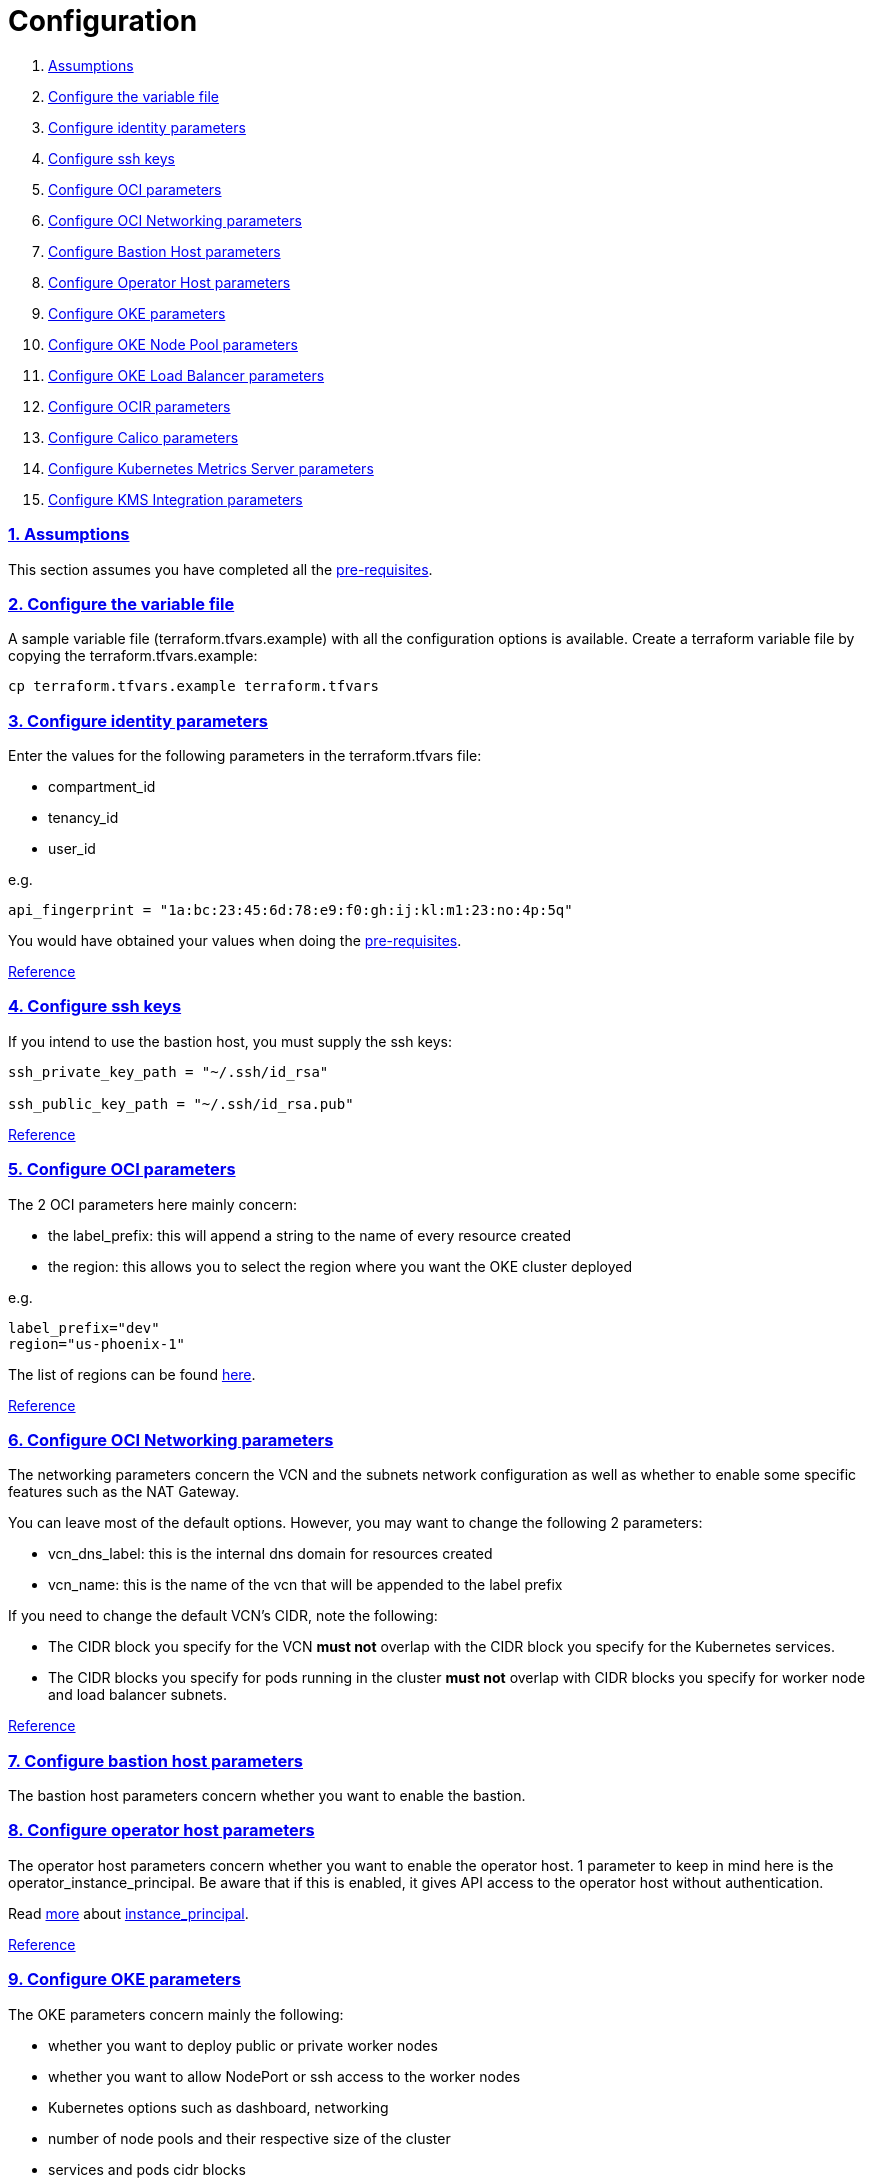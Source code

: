 = Configuration

:idprefix:
:idseparator: -
:sectlinks:
:sectnums:

:uri-repo: https://github.com/oracle-terraform-modules/terraform-oci-oke

:uri-rel-file-base: link:{uri-repo}/blob/main
:uri-rel-tree-base: link:{uri-repo}/tree/main
:uri-docs: {uri-rel-file-base}/docs

:uri-calico: https://www.projectcalico.org/
:uri-calico-policy: https://docs.projectcalico.org/v3.8/getting-started/kubernetes/installation/other
:uri-changelog: {uri-rel-file-base}/CHANGELOG.adoc
:uri-contribute: {uri-rel-file-base}/CONTRIBUTING.adoc
:uri-contributors: {uri-rel-file-base}/CONTRIBUTORS.adoc
:uri-instructions: {uri-docs}/instructions.adoc
:uri-license: {uri-rel-file-base}/LICENSE.txt
:uri-kubernetes: https://kubernetes.io/
:uri-kubernetes-hpa: https://kubernetes.io/docs/tasks/run-application/horizontal-pod-autoscale/
:uri-metrics-server: https://github.com/kubernetes-incubator/metrics-server
:uri-networks-subnets-cidr: https://erikberg.com/notes/networks.html
:uri-oci-authtoken: https://docs.cloud.oracle.com/iaas/Content/Registry/Tasks/registrygettingauthtoken.htm
:uri-oci-secret: https://docs.cloud.oracle.com/en-us/iaas/Content/KeyManagement/Tasks/managingsecrets.htm
:uri-oci: https://cloud.oracle.com/cloud-infrastructure
:uri-oci-documentation: https://docs.cloud.oracle.com/iaas/Content/home.htm
:uri-oci-instance-principal: https://docs.cloud.oracle.com/iaas/Content/Identity/Tasks/callingservicesfrominstances.htm
:uri-oci-kms: https://docs.cloud.oracle.com/iaas/Content/KeyManagement/Concepts/keyoverview.htm
:uri-oci-loadbalancer-annotations: https://github.com/oracle/oci-cloud-controller-manager/blob/main/docs/load-balancer-annotations.md
:uri-oci-region: https://docs.cloud.oracle.com/iaas/Content/General/Concepts/regions.htm
:uri-oci-ocir: https://docs.cloud.oracle.com/iaas/Content/Registry/Concepts/registryoverview.htm
:uri-oke: https://docs.cloud.oracle.com/iaas/Content/ContEng/Concepts/contengoverview.htm
:uri-oracle: https://www.oracle.com
:uri-prereqs: {uri-docs}/prerequisites.adoc
:uri-quickstart: {uri-docs}/quickstart.adoc

:uri-terraform: https://www.terraform.io
:uri-terraform-cidrsubnet-desconstructed: http://blog.itsjustcode.net/blog/2017/11/18/terraform-cidrsubnet-deconstructed/
:uri-terraform-oci: https://www.terraform.io/docs/providers/oci/index.html
:uri-terraform-oke-sample: https://github.com/terraform-providers/terraform-provider-oci/tree/master/examples/container_engine
:uri-terraform-options: {uri-docs}/terraformoptions.adoc
:uri-topology: {uri-docs}/topology.adoc

. link:#assumptions[Assumptions]
. link:#configure-the-variable-file[Configure the variable file]
. link:#configure-identity-parameters[Configure identity parameters]
. link:#configure-ssh-keys[Configure ssh keys]
. link:#configure-oci-parameters[Configure OCI parameters]
. link:#configure-oci-networking-parameters[Configure OCI Networking parameters]
. link:#configure-bastion-host-parameters[Configure Bastion Host parameters]
. link:#configure-operator-host-parameters[Configure Operator Host parameters]
. link:#configure-oke-parameters[Configure OKE parameters]
. link:#configure-oke-node-pool-parameters[Configure OKE Node Pool parameters]
. link:#configure-oke-load-balancer-parameters[Configure OKE Load Balancer parameters]
. link:#configure-ocir-parameters[Configure OCIR parameters]
. link:#configure-calico-parameters[Configure Calico parameters]
. link:#configure-kubernetes-metrics-server-parameters[Configure Kubernetes Metrics Server parameters]
. link:#configure-kms-integration-parameters[Configure KMS Integration parameters]

=== Assumptions

This section assumes you have completed all the {uri-prereqs}[pre-requisites].

=== Configure the variable file

A sample variable file (terraform.tfvars.example) with all the configuration options is available. Create a terraform variable file by copying the terraform.tfvars.example:

----
cp terraform.tfvars.example terraform.tfvars
----

=== Configure identity parameters

Enter the values for the following parameters in the terraform.tfvars file:


* compartment_id
* tenancy_id
* user_id

e.g.

----
api_fingerprint = "1a:bc:23:45:6d:78:e9:f0:gh:ij:kl:m1:23:no:4p:5q"
----

You would have obtained your values when doing the {uri-prereqs}[pre-requisites]. 

{uri-terraform-options}#identity-and-access[Reference]

=== Configure ssh keys

If you intend to use the bastion host, you must supply the ssh keys:

----
ssh_private_key_path = "~/.ssh/id_rsa"

ssh_public_key_path = "~/.ssh/id_rsa.pub"
----

{uri-terraform-options}#ssh-keys[Reference]

=== Configure OCI parameters

The 2 OCI parameters here mainly concern:

* the label_prefix: this will append a string to the name of every resource created
* the region: this allows you to select the region where you want the OKE cluster deployed

e.g.

----
label_prefix="dev"
region="us-phoenix-1"
----

The list of regions can be found {uri-oci-region}[here].

{uri-terraform-options}#general-oci[Reference]

=== Configure OCI Networking parameters

The networking parameters concern the VCN and the subnets network configuration as well as whether to enable some specific features such as the NAT Gateway. 

You can leave most of the default options. However, you may want to change the following 2 parameters:

* vcn_dns_label: this is the internal dns domain for resources created
* vcn_name: this is the name of the vcn that will be appended to the label prefix

****
If you need to change the default VCN's CIDR, note the following:

* The CIDR block you specify for the VCN *must not* overlap with the CIDR block you specify for the Kubernetes services.
* The CIDR blocks you specify for pods running in the cluster *must not* overlap with CIDR blocks you specify for worker node and load balancer subnets.
****

{uri-terraform-options}#oci-networking[Reference]

=== Configure bastion host parameters

The bastion host parameters concern whether you want to enable the bastion. 

=== Configure operator host parameters

The operator host parameters concern whether you want to enable the operator host. 1 parameter to keep in mind here is the operator_instance_principal. Be aware that if this is enabled, it gives API access to the operator host without authentication.

Read {uri-instructions}#enabling-instance_principal-on-the-operator-host[more] about {uri-oci-instance-principal}[instance_principal].

{uri-terraform-options}#bastion-host[Reference]

=== Configure OKE parameters

The OKE parameters concern mainly the following:

* whether you want to deploy public or private worker nodes
* whether you want to allow NodePort or ssh access to the worker nodes
* Kubernetes options such as dashboard, networking
* number of node pools and their respective size of the cluster
* services and pods cidr blocks

****
If you need to change the default services and pods' CIDRs, note the following:

* The CIDR block you specify for the VCN *must not* overlap with the CIDR block you specify for the Kubernetes services.
* The CIDR blocks you specify for pods running in the cluster *must not* overlap with CIDR blocks you specify for worker node and load balancer subnets.
****

Refer to {uri-topology}[topology] for more thorough examples.

{uri-terraform-options}#oke[Reference]

=== Configure OKE Node Pool parameters

The OKE Node Pool parameters control the following:

. the number of node pools to be created
. the size of each node pool
. the shape of the worker node in each node pool
. the boot volume size in GB
. the node pool name prefix
. whether to use a custom image id. Else, the major.minor version of Oracle Linux to use

An empty value for boot volume size will default the boot volume to 50GB. This value is updatable. However the effect will be effective in newly created nodes _only_.

Refer to {uri-topology}[topology] for more thorough examples.

=== Configure OKE Load Balancer parameters

The OKE Load Balancer parameters concern mainly the following:

. the preferred Availability Domain you want to place the load balancers
. the type of load balancer (public/internal)
. the list of destination ports to allow for public ingress

Even if you set the load balancer subnets to be internal, you still need to set the correct {uri-oci-loadbalancer-annotations}[annotations] when creating internal load balancers. Just setting the subnet to be private is *_not_* sufficient.

Refer to {uri-topology}[topology] for more thorough examples.

{uri-terraform-options}#oke-load-balancers[Reference]

=== Configure OCIR parameters

The {uri-oci-authtoken}#[Auth Token] must first be manually created and stored in {uri-oci-secret}#[OCI Secret in Vault]. It will subsequently be used to create a Kubernetes secret, which can then be used as an imagePullSecrets in a deployment. If you do not need to use private OCIR repositories, then leave the *secret_id* parameter empty. Refer to the {uri-instructions}#creating-a-secret-for-ocir[instructions] for how to create the Auth Token and the Secret in Vault.

The secret is created in the kube-system namespace. To copy it to your namespace, use the following command:

----
kubectl --namespace=kube-system get secret ocirsecret --export -o yaml | kubectl apply --namespace=<newnamespace> -f -
----

{uri-terraform-options}#ocir[Reference]

=== Configure Calico parameters

The calico parameters control the installation of {uri-calico}[Calico] for {uri-calico-policy}[network policy].

{uri-terraform-options}#calico[Reference]

=== Configure Kubernetes Metrics Server parameters

The Kubernetes Metrics Server parameter controls the installation of {uri-metrics-server}[Kubernetes Metrics Server]. *Required* for {uri-kubernetes-hpa}[Horizontal Pod Autoscaling].

{uri-terraform-options}#kubernetes-metrics-server[Reference]

=== Configure KMS Integration parameters

The KMS integration parameters control whether {uri-oci-kms}[OCI Key Management Service] will be used for encrypting Kubernetes secrets. Additionally, the bastion and operator hosts must be enabled as well as instance_principal on the operator.

----
bastion_enabled = true
operator_enabled = true
operator_instance_principal = true
use_encryption = true
existing_key_id = <existing_key_id>
----

OKE also supports enforcing the use of signed images. You can enforce the use of signed image using the following parameters:


----
use_signed_images = false
image_signing_keys = ["ocid1.key.oc1....", "ocid1.key.oc1...."]
----
{uri-terraform-options}#kms-integration[Reference]

